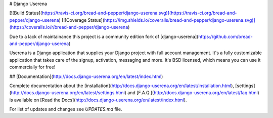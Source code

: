 # Django Userena

[![Build Status](https://travis-ci.org/bread-and-pepper/django-userena.svg)](https://travis-ci.org/bread-and-pepper/django-userena)
[![Coverage Status](https://img.shields.io/coveralls/bread-and-pepper/django-userena.svg)](https://coveralls.io/r/bread-and-pepper/django-userena)

Due to a lack of maintainance this project is a community edition fork of
[django-userena](https://github.com/bread-and-pepper/django-userena)

Userena is a Django application that supplies your Django project with full
account management. It's a fully customizable application that takes care of
the signup, activation, messaging and more. It's BSD licensed, which means you
can use it commercially for free!

## [Documentation](http://docs.django-userena.org/en/latest/index.html)

Complete documentation about the
[installation](http://docs.django-userena.org/en/latest/installation.html),
[settings](http://docs.django-userena.org/en/latest/settings.html) and
[F.A.Q.](http://docs.django-userena.org/en/latest/faq.html) is available on
[Read the Docs](http://docs.django-userena.org/en/latest/index.html).

For list of updates and changes see `UPDATES.md` file.



